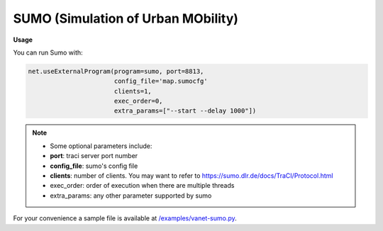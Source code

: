 **************************
SUMO (Simulation of Urban MObility)
**************************


.. image:: https://github.com/mininet-wifi/mininet-wifi.github.io/blob/master/assets/img/sumo.png?raw=true


**Usage**

You can run Sumo with:

.. code:: console

    net.useExternalProgram(program=sumo, port=8813,
                           config_file='map.sumocfg'
                           clients=1,
                           exec_order=0,
                           extra_params=["--start --delay 1000"])

.. Note::

    - Some optional parameters include:
    - **port**: traci server port number
    - **config_file**: sumo's config file
    - **clients**: number of clients. You may want to refer to https://sumo.dlr.de/docs/TraCI/Protocol.html
    - exec_order: order of execution when there are multiple threads
    - extra_params: any other parameter supported by sumo


For your convenience a sample file is available at `/examples/vanet-sumo.py <https://github.com/intrig-unicamp/mininet-wifi/blob/master/examples/vanet-sumo.py>`_.
